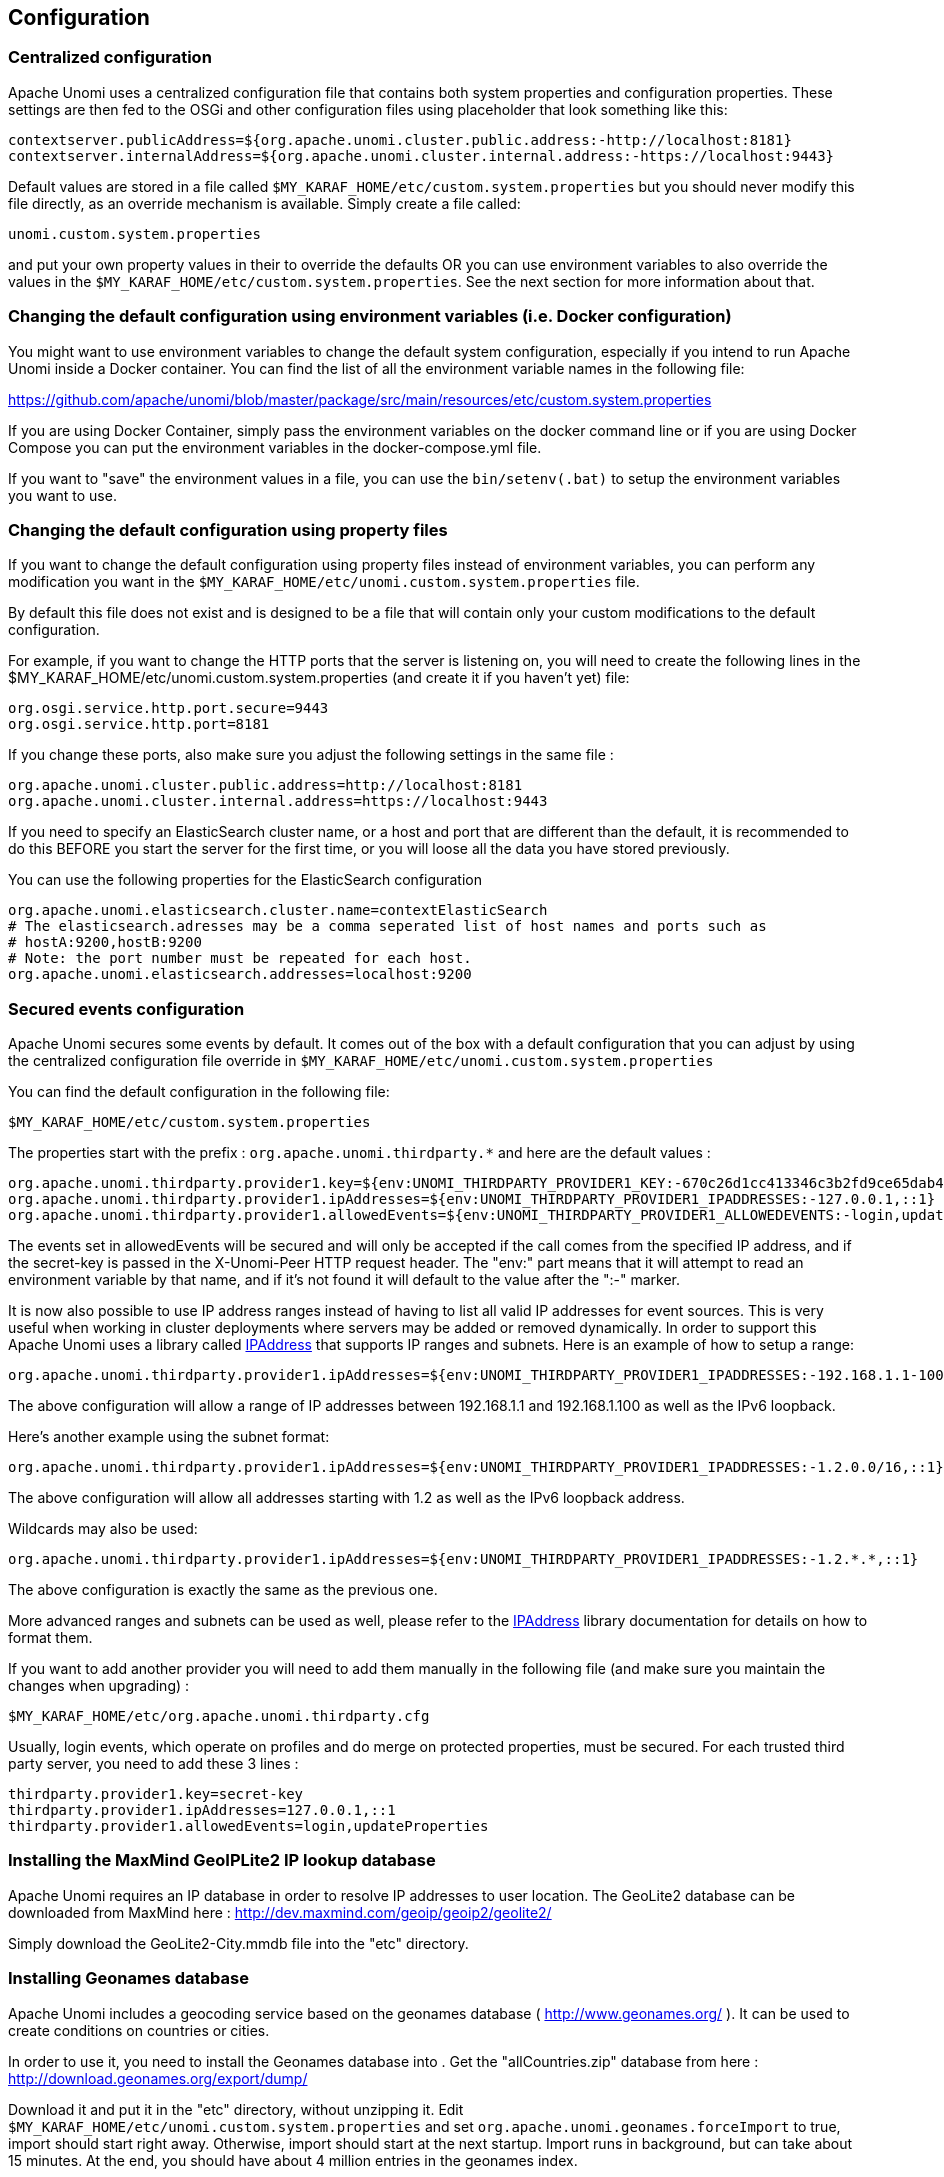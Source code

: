 //
// Licensed under the Apache License, Version 2.0 (the "License");
// you may not use this file except in compliance with the License.
// You may obtain a copy of the License at
//
//      http://www.apache.org/licenses/LICENSE-2.0
//
// Unless required by applicable law or agreed to in writing, software
// distributed under the License is distributed on an "AS IS" BASIS,
// WITHOUT WARRANTIES OR CONDITIONS OF ANY KIND, either express or implied.
// See the License for the specific language governing permissions and
// limitations under the License.
//
== Configuration

=== Centralized configuration

Apache Unomi uses a centralized configuration file that contains both system properties and configuration properties.
These settings are then fed to the OSGi and other configuration files using placeholder that look something like this:

[source]
----
contextserver.publicAddress=${org.apache.unomi.cluster.public.address:-http://localhost:8181}
contextserver.internalAddress=${org.apache.unomi.cluster.internal.address:-https://localhost:9443}
----

Default values are stored in a file called `$MY_KARAF_HOME/etc/custom.system.properties` but you should never modify
this file directly, as an override mechanism is available. Simply create a file called:

    unomi.custom.system.properties

and put your own property values in their to override the defaults OR you can use environment variables to also override
the values in the `$MY_KARAF_HOME/etc/custom.system.properties`. See the next section for more information about that.

=== Changing the default configuration using environment variables (i.e. Docker configuration)

You might want to use environment variables to change the default system configuration, especially if you intend to run
Apache Unomi inside a Docker container. You can find the list of all the environment variable names in the following file:

https://github.com/apache/unomi/blob/master/package/src/main/resources/etc/custom.system.properties

If you are using Docker Container, simply pass the environment variables on the docker command line or if you are using
Docker Compose you can put the environment variables in the docker-compose.yml file.

If you want to "save" the environment values in a file, you can use the `bin/setenv(.bat)` to setup the environment
variables you want to use.

=== Changing the default configuration using property files

If you want to change the default configuration using property files instead of environment variables, you can perform
any modification you want in the `$MY_KARAF_HOME/etc/unomi.custom.system.properties` file.

By default this file does not exist and is designed to be a file that will contain only your custom modifications to the
default configuration.

For example, if you want to change the HTTP ports that the server is listening on, you will need to create the
following lines in the $MY_KARAF_HOME/etc/unomi.custom.system.properties (and create it if you haven't yet) file:

[source]
----
org.osgi.service.http.port.secure=9443
org.osgi.service.http.port=8181
----

If you change these ports, also make sure you adjust the following settings in the same file :

[source]
----
org.apache.unomi.cluster.public.address=http://localhost:8181
org.apache.unomi.cluster.internal.address=https://localhost:9443
----

If you need to specify an ElasticSearch cluster name, or a host and port that are different than the default,
it is recommended to do this BEFORE you start the server for the first time, or you will loose all the data
you have stored previously.

You can use the following properties for the ElasticSearch configuration
[source]
----
org.apache.unomi.elasticsearch.cluster.name=contextElasticSearch
# The elasticsearch.adresses may be a comma seperated list of host names and ports such as
# hostA:9200,hostB:9200
# Note: the port number must be repeated for each host.
org.apache.unomi.elasticsearch.addresses=localhost:9200
----

=== Secured events configuration

Apache Unomi secures some events by default. It comes out of the box with a default configuration that you can adjust
by using the centralized configuration file override in `$MY_KARAF_HOME/etc/unomi.custom.system.properties`


You can find the default configuration in the following file:

    $MY_KARAF_HOME/etc/custom.system.properties

The properties start with the prefix : `org.apache.unomi.thirdparty.*` and here are the default values :

    org.apache.unomi.thirdparty.provider1.key=${env:UNOMI_THIRDPARTY_PROVIDER1_KEY:-670c26d1cc413346c3b2fd9ce65dab41}
    org.apache.unomi.thirdparty.provider1.ipAddresses=${env:UNOMI_THIRDPARTY_PROVIDER1_IPADDRESSES:-127.0.0.1,::1}
    org.apache.unomi.thirdparty.provider1.allowedEvents=${env:UNOMI_THIRDPARTY_PROVIDER1_ALLOWEDEVENTS:-login,updateProperties}

The events set in allowedEvents will be secured and will only be accepted if the call comes from the specified IP
address, and if the secret-key is passed in the X-Unomi-Peer HTTP request header. The "env:" part means that it will
attempt to read an environment variable by that name, and if it's not found it will default to the value after the ":-"
marker.

It is now also possible to use IP address ranges instead of having to list all valid IP addresses for event sources. This
is very useful when working in cluster deployments where servers may be added or removed dynamically. In order to support
this Apache Unomi uses a library called https://seancfoley.github.io/IPAddress/#_Toc525135541[IPAddress] that supports
IP ranges and subnets. Here is an example of how to setup a range:

    org.apache.unomi.thirdparty.provider1.ipAddresses=${env:UNOMI_THIRDPARTY_PROVIDER1_IPADDRESSES:-192.168.1.1-100,::1}

The above configuration will allow a range of IP addresses between 192.168.1.1 and 192.168.1.100 as well as the IPv6
loopback.

Here's another example using the subnet format:

    org.apache.unomi.thirdparty.provider1.ipAddresses=${env:UNOMI_THIRDPARTY_PROVIDER1_IPADDRESSES:-1.2.0.0/16,::1}

The above configuration will allow all addresses starting with 1.2 as well as the IPv6 loopback address.

Wildcards may also be used:

    org.apache.unomi.thirdparty.provider1.ipAddresses=${env:UNOMI_THIRDPARTY_PROVIDER1_IPADDRESSES:-1.2.*.*,::1}

The above configuration is exactly the same as the previous one.

More advanced ranges and subnets can be used as well, please refer to the https://seancfoley.github.io/IPAddress[IPAddress] library documentation for details on
how to format them.

If you want to add another provider you will need to add them manually in the following file (and make sure you maintain
the changes when upgrading) :

    $MY_KARAF_HOME/etc/org.apache.unomi.thirdparty.cfg

Usually, login events, which operate on profiles and do merge on protected properties, must be secured. For each
trusted third party server, you need to add these 3 lines :

[source]
----
thirdparty.provider1.key=secret-key
thirdparty.provider1.ipAddresses=127.0.0.1,::1
thirdparty.provider1.allowedEvents=login,updateProperties
----


=== Installing the MaxMind GeoIPLite2 IP lookup database

Apache Unomi requires an IP database in order to resolve IP addresses to user location.
The GeoLite2 database can be downloaded from MaxMind here :
http://dev.maxmind.com/geoip/geoip2/geolite2/[http://dev.maxmind.com/geoip/geoip2/geolite2/]

Simply download the GeoLite2-City.mmdb file into the "etc" directory.

=== Installing Geonames database

Apache Unomi includes a geocoding service based on the geonames database ( http://www.geonames.org/[http://www.geonames.org/] ). It can be
used to create conditions on countries or cities.

In order to use it, you need to install the Geonames database into . Get the "allCountries.zip" database from here :
http://download.geonames.org/export/dump/[http://download.geonames.org/export/dump/]

Download it and put it in the "etc" directory, without unzipping it.
Edit `$MY_KARAF_HOME/etc/unomi.custom.system.properties` and set `org.apache.unomi.geonames.forceImport` to true,
import should start right away.
Otherwise, import should start at the next startup. Import runs in background, but can take about 15 minutes.
At the end, you should have about 4 million entries in the geonames index.

=== REST API Security

The Apache Unomi Context Server REST API is protected using JAAS authentication and using Basic or Digest HTTP auth.
By default, the login/password for the REST API full administrative access is "karaf/karaf".

The generated package is also configured with a default SSL certificate. You can change it by following these steps :

Replace the existing keystore in $MY_KARAF_HOME/etc/keystore by your own certificate :

http://wiki.eclipse.org/Jetty/Howto/Configure_SSL[http://wiki.eclipse.org/Jetty/Howto/Configure_SSL]

Update the keystore and certificate password in $MY_KARAF_HOME/etc/unomi.custom.system.properties file :

[source]
----
org.ops4j.pax.web.ssl.keystore=${env:UNOMI_SSL_KEYSTORE:-${karaf.etc}/keystore}
org.ops4j.pax.web.ssl.password=${env:UNOMI_SSL_PASSWORD:-changeme}
org.ops4j.pax.web.ssl.keypassword=${env:UNOMI_SSL_KEYPASSWORD:-changeme}
----

You should now have SSL setup on Karaf with your certificate, and you can test it by trying to access it on port 9443.

Changing the default Karaf password can be done by modifying the `org.apache.unomi.security.root.password` in the
`$MY_KARAF_HOME/etc/unomi.custom.system.properties` file

=== Scripting security

==== Multi-layer scripting filtering system

The scripting security system is multi-layered.

For requests coming in through the /cxs/context.json endpoint, the following flow is used to secure incoming requests:

image::expression-filtering-layers.png[Expression filtering layers]

Conditions submitted through the context.json public endpoint are first sanitized, meaning that any scripting directly
injected is removed. However, as conditions can use sub conditions that include scripting, only the first directly
injected layer of scripts are removed.

The second layer is the expression filtering system, that uses an allow-listing mechanism to only accept pre-vetted
expressions (through configuration and deployment on the server side). Any unrecognized expression will not be accepted.

Finally, once the script starts executing in the scripting engine, a filtering class loader will only let the script
access classes that have been allowed.

This multi-layered approach makes it possible to retain a high level of security even if one layer is poorly
configured or abused.

For requests coming in through the secure APIs such as rules, only the condition sanitizing step is skipped,
otherwise the rest of the filtering system is the same.

==== Scripts and expressions

Apache Unomi allows using different types of expressions in the following subsystems:

- context.json filters and personalization queries
- rule conditions and actions parameters

Apache Unomi uses two integrated scripting languages to provide this functionality: OGNL and MVEL.
OGNL is deprecated and is now disabled by default since 1.5.2 as it is little used (and replaced by better performing
hardcoded property lookups). MVEL is more commonly used in rule actions as in the following example:

From https://github.com/apache/unomi/blob/unomi-1.5.x/plugins/baseplugin/src/main/resources/META-INF/cxs/rules/sessionAssigned.json[https://github.com/apache/unomi/blob/unomi-1.5.x/plugins/baseplugin/src/main/resources/META-INF/cxs/rules/sessionAssigned.json]:

[source,json]
----
{
  "metadata": {
    "id": "_ajhg9u2s5_sessionAssigned",
    "name": "Session assigned to a profile",
    "description": "Update profile visit information",
    "readOnly":true
  },

  "condition": {
    "type": "booleanCondition",
    "parameterValues": {
      "subConditions":[
        {
          "type": "eventTypeCondition",
          "parameterValues": {
            "eventTypeId": "sessionCreated"
          }
        },
        {
          "type": "eventTypeCondition",
          "parameterValues": {
            "eventTypeId": "sessionReassigned"
          }
        }

        ],
      "operator":"or"

    }
  },

  "actions": [
    {
      "parameterValues": {
        "setPropertyName": "properties.previousVisit",
        "setPropertyValue": "profileProperty::lastVisit",
        "storeInSession": false
      },
      "type": "setPropertyAction"
    },
    {
      "parameterValues": {
        "setPropertyName": "properties.lastVisit",
        "setPropertyValue": "now",
        "storeInSession": false
      },
      "type": "setPropertyAction"
    },
    {
      "parameterValues": {
        "setPropertyName": "properties.nbOfVisits",
        "setPropertyValue": "script::profile.properties.?nbOfVisits != null ? (profile.properties.nbOfVisits + 1) : 1",
        "storeInSession": false
      },
      "type": "setPropertyAction"
    }
  ]

}
----

As we see in the above example, we use an MVEL script with the setPropertyAction to set a property value.
Starting with version 1.5.2, any expression use in rules MUST be allow-listed.

OGNL was previously used wherever a parameter could be used, but MVEL could only be used with a “script::” prefix.
Starting with version 1.5.2 OGNL will no longer be allowed and is replaced by a compatible “hardcoded” property
lookup system, while MVEL requires allow-listing the scripts that are to be used.

By default, Apache Unomi comes with some built-in allowed expressions that cover all the internal uses cases.

Default allowed MVEL expressions (from https://github.com/apache/unomi/blob/unomi-1.5.x/plugins/baseplugin/src/main/resources/META-INF/cxs/expressions/mvel.json[https://github.com/apache/unomi/blob/unomi-1.5.x/plugins/baseplugin/src/main/resources/META-INF/cxs/expressions/mvel.json]) :

[source,json]
----
[
  "\\Q'systemProperties.goals.'+goalId+'TargetReached'\\E",
  "\\Q'now-'+since+'d'\\E",
  "\\Q'scores.'+scoringPlanId\\E",
  "\\QminimumDuration*1000\\E",
  "\\QmaximumDuration*1000\\E",
  "\\Qprofile.properties.?nbOfVisits != null ? (profile.properties.nbOfVisits + 1) : 1\\E",
  "\\Qsession != null ? session.size + 1 : 0\\E",
  "\\Q'properties.optimizationTest_'+event.target.itemId\\E",
  "\\Qevent.target.properties.variantId\\E",
  "\\Qprofile.properties.?systemProperties.goals.\\E[\\w\\_]*\\QReached != null ? (profile.properties.systemProperties.goals.\\E[\\w\\_]*\\QReached) : 'now'\\E",
  "\\Qprofile.properties.?systemProperties.campaigns.\\E[\\w\\_]*\\QEngaged != null ? (profile.properties.systemProperties.campaigns.\\E[\\w\\_]*\\QEngaged) : 'now'\\E"
]
----

If you require or are already using custom expressions, you should add a plugin to  Apache Unomi to allow for this.
The choice of a plugin was to make sure only system administrators and solution developers could provide such a
list, avoiding the possibility to provide it through an API call or another security sensitive deployment mechanism.

There is another way of allow-listing expressions through configuration, see the “scripting configuration parameters” section below.

Procedure to add allowed expressions:

1. Create a new Apache Unomi plugin project.
2. Create a JSON file in src/main/resources/META-INF/cxs/expressions/mvel.json with an array of regular expressions that will contain the allowed expressions.
3. Build the project and deploy it to Apache Unomi

Warning: Do not make regular expressions too general. They should actually be as specific as possible to avoid potential injection of malicious code.

==== Scripting expression filtering configuration parameters

Alongside with the allow-listing technology, there are new configuration parameters to control the security of the scripting engines:

[source]
----
# These parameters control the list of classes that are allowed or forbidden when executing expressions.
org.apache.unomi.scripting.allow=${env:UNOMI_ALLOW_SCRIPTING_CLASSES:-org.apache.unomi.api.Event,org.apache.unomi.api.Profile,org.apache.unomi.api.Session,org.apache.unomi.api.Item,org.apache.unomi.api.CustomItem,ognl.*,java.lang.Object,java.util.Map,java.util.HashMap,java.lang.Integer,org.mvel2.*}
org.apache.unomi.scripting.forbid=${env:UNOMI_FORBID_SCRIPTING_CLASSES:-}

# This parameter controls the whole expression filtering system. It is not recommended to turn it off. The main reason to turn it off would be to check if it is interfering with something, but it should always be active in production.
org.apache.unomi.scripting.filter.activated=${env:UNOMI_SCRIPTING_FILTER_ACTIVATED:-true}

# The following parameters control the filtering using regular expressions for each scripting sub-system.
# The "collections" parameter tells the expression filtering system which configurations to expect. By default only MVEL and/or OGNL are accepted values, but in the future these might be replaced by new scripting sub-systems.
org.apache.unomi.scripting.filter.collections=${env:UNOMI_SCRIPTING_FILTER_COLLECTIONS:-mvel,ognl}

# For each scripting sub-system, there is an allow and a forbid property that reference a .json files,
# you can either edit this files or reference your own file directly in the following config.
# Note: You can add new expressions to the "allow" file, although it is better to add them inside any plugins you may be adding.
#       This configuration is only designed to compensate for the cases where something was not properly designed or to deal with compatibility issues.
#       Just be VERY careful to make your patterns AS SPECIFIC AS POSSIBLE in order to avoid introducing a way to abuse the expression filtering.
# Note: It is NOT recommended to change the built-in "forbid" value unless you are having issues with its value.
# Note: mvel-allow.json contains an empty array: [], this mean nothing is allowed, so far.
#       If you want to allow all expression, just remove the property org.apache.unomi.scripting.filter.mvel.allow, but this is not recommended
#       It's better to list your expressions, and provide them in the mvel-allow.json file
#       example: ["\\Qsession.size + 1\\E"]
org.apache.unomi.scripting.filter.mvel.allow=${env:UNOMI_SCRIPTING_FILTER_MVEL_ALLOW:-${karaf.etc}/mvel-allow.json}
org.apache.unomi.scripting.filter.mvel.forbid=${env:UNOMI_SCRIPTING_FILTER_MVEL_FORBID:-${karaf.etc}/mvel-forbid.json}
org.apache.unomi.scripting.filter.ognl.allow=${env:UNOMI_SCRIPTING_FILTER_OGNL_ALLOW:-${karaf.etc}/ognl-allow.json}
org.apache.unomi.scripting.filter.ognl.forbid=${env:UNOMI_SCRIPTING_FILTER_OGNL_FORBID:-${karaf.etc}/ognl-forbid.json}

# This parameter controls whether OGNL scripting is allowed in expressions. Because of security reasons it is deactivated by default. If you run into compatibility issues you could reactivate it but it is at your own risk.
org.apache.unomi.security.properties.useOGNLScripting=${env:UNOMI_SCRIPTING_USE_OGNL:-false}

# This parameter controls the condition sanitizing done on the ContextServlet (/cxs/context.json). If will remove any expressions that start with "script::". It is not recommended to change this value, unless you run into compatibility issues.
org.apache.unomi.security.personalization.sanitizeConditions=${env:UNOMI_SECURITY_SANITIZEPERSONALIZATIONCONDITIONS:-true}
----

==== Groovy Actions

Groovy actions offer the ability to define a set of actions and action types (aka action descriptors) purely from Groovy scripts defined at runtime.

Initially submitted to Unomi through a purpose-built REST API endpoint, Groovy actions are then stored in Elasticsearch. When an event matches a rule configured to execute an action, the corresponding action is fetched from Elasticsearch and executed. 

===== Anatomy of a Groovy Action

To be valid, a Groovy action must follow a particular convention which is divided in two parts:

* An annotation used to define the associated action type
* The function to be executed

Placed right before the function, the “@Action” annotation contains a set of parameter detailing how the action should be triggered.

.@Action annotation
|===
|Field name|Type|Required|Description

|id
|String
|YES
|Id of the action

|actionExecutor
|String
|YES
|Action executor contains the name of the script to call for the action type and must be prefixed with “*groovy:*”. The prefix indicates to Unomi which dispatcher to use when processing the action. 

|name
|String
|
|Action name

|hidden
|Boolean
|
|Define if the action is hidden or not. It is usually used to hide objects in a UI.

|parameters
|List<https://github.com/apache/unomi/blob/master/extensions/groovy-actions/services/src/main/java/org/apache/unomi/groovy/actions/annotations/Parameter.java[Parameter]>
|
|The parameters of the actions, also defined by annotations

|systemTags
|List<String>
|
|A (reserved) list of tags for the associated object. This is usually populated through JSON descriptors and is not meant to be modified by end users. These tags may include values that help classify associated objects.

|===

The function contained within the Groovy Action must be called `execute()` and its last instruction must be an integer.

This integer serves as an indication whether the values of the session and profile should be persisted. In general, the codes used are defined in the https://github.com/apache/unomi/blob/master/api/src/main/java/org/apache/unomi/api/services/EventService.java[EventService interface].

Each groovy actions extends by default a Base script 
https://github.com/apache/unomi/blob/master/extensions/groovy-actions/services/src/main/resources/META-INF/base/BaseScript.groovy[defined here]

===== REST API

Actions can be deployed/updated/deleted via the dedicated `/cxs/groovyActions` rest endpoint.

Deploy/update an Action:
[source,bash]
----
curl -X POST 'http://localhost:8181/cxs/groovyActions' \
--user karaf:karaf \
--form 'file=@"<file location>"'
----

A Groovy Action can be updated by submitting another Action with the same id.

Delete an Action:
[source,bash]
----
curl -X DELETE 'http://localhost:8181/cxs/groovyActions/<Action id>' \
--user karaf:karaf 
----

Note that when a groovy action is deleted by the API, the action type associated with this action will also be deleted.

===== Hello World!

In this short example, we’re going to create a Groovy Action that will be adding “Hello world!” to the logs whenever a new view event is triggered.

The first step consists in creating the groovy script on your filesystem, start by creating the file `hello-world.groovy`:

[source,groovy]
----
@Action(id = "helloWorldGroovyAction",
        actionExecutor = "groovy:helloWorldAction",
        parameters = [@Parameter(id = "location", type = "string", multivalued = false)])
def execute() {
    logger.info("Hello {}", action.getParameterValues().get("location"))
    EventService.NO_CHANGE
}
----

As the last instruction of the script is `EventService.NO_CHANGE`, data will not be persisted. 

Once the action has been created you need to submit it to Unomi (from the same folder as `hello-world.groovy`).
[source,bash]
----
curl -X POST 'http://localhost:8181/cxs/groovyActions' \
--user karaf:karaf \
--form 'file=@hello-world.groovy'
----

Finally, register a rule to trigger execution of the groovy action:
[source,bash]
----
curl -X POST 'http://localhost:8181/cxs/rules' \
--user karaf:karaf \
--header 'Content-Type: application/json' \
--data-raw '{
 "metadata": {
   "id": "scriptGroovyActionRule",
   "name": "Test Groovy Action Rule",
   "description": "A sample rule to test Groovy actions"
 },
 "condition": {
     "type": "eventTypeCondition",
     "parameterValues": {
       "eventTypeId": "view"
     }
 },
 "actions": [
   {
     "parameterValues": {
       "location": "world!"
     },
     "type": "helloWorldGroovyAction"
   }
 ]
}'
----

Note that this rule contains a “location” parameter, with the value “world!”, which is then used in the log message triggered by the action.

You can now use unomi to trigger a “view” event and see the corresponding message in the Unomi logs.

Once you’re done with the Hello World! action, it can be deleted using the following command:
[source,bash]
----
curl -X DELETE 'http://localhost:8181/cxs/groovyActions/helloWorldGroovyAction' \
--user karaf:karaf 
----

And the corresponding rule can be deleted using the following command:
[source,bash]
----
curl -X DELETE 'http://localhost:8181/cxs/rules/scriptGroovyActionRule' \
--user karaf:karaf
----

==== Scripting roadmap

Scripting will probably undergo major changes in future versions of Apache Unomi, with the likely retirement of MVEL in favor of Groovy Actions detailed above. 

These changes will not happen on maintenance versions of Apache Unomi, only in the next major version. Maintenance
versions will of course maintain compatibility with existing scripting solutions.

=== Automatic profile merging

Apache Unomi is capable of merging profiles based on a common property value. In order to use this, you must
add the MergeProfileOnPropertyAction to a rule (such as a login rule for example), and configure it with the name
 of the property that will be used to identify the profiles to be merged. An example could be the "email" property,
 meaning that if two (or more) profiles are found to have the same value for the "email" property they will be merged
 by this action.

Upon merge, the old profiles are marked with a "mergedWith" property that will be used on next profile access to delete
the original profile and replace it with the merged profile (aka "master" profile). Once this is done, all cookie tracking
will use the merged profile.

To test, simply configure the action in the "login" or "facebookLogin" rules and set it up on the "email" property.
Upon sending one of the events, all matching profiles will be merged.

=== Securing a production environment

Before going live with a project, you should _absolutely_ read the following section that will help you setup a proper
secure environment for running your context server.

Step 1: Install and configure a firewall

You should setup a firewall around your cluster of context servers and/or Elasticsearch nodes. If you have an
application-level firewall you should only allow the following connections open to the whole world :

* http://localhost:8181/cxs/context.js[http://localhost:8181/cxs/context.js]
* http://localhost:8181/cxs/eventcollector[http://localhost:8181/cxs/eventcollector]

All other ports should not be accessible to the world.

For your Apache Unomi client applications (such as the Jahia CMS), you will need to make the following ports
accessible :

[source]
----
8181 (Context Server HTTP port)
9443 (Context Server HTTPS port)
----

The Apache Unomi actually requires HTTP Basic Auth for access to the Context Server administration REST API, so it is
highly recommended that you design your client applications to use the HTTPS port for accessing the REST API.

The user accounts to access the REST API are actually routed through Karaf's JAAS support, which you may find the
documentation for here :

* http://karaf.apache.org/manual/latest/users-guide/security.html[http://karaf.apache.org/manual/latest/users-guide/security.html]

The default username/password is

[source]
----
karaf/karaf
----

You should really change this default username/password as soon as possible. Changing the default Karaf password can be
done by modifying the `org.apache.unomi.security.root.password` in the `$MY_KARAF_HOME/etc/unomi.custom.system.properties` file

Or if you want to also change the user name you could modify the following file :

    $MY_KARAF_HOME/etc/users.properties

But you will also need to change the following property in the $MY_KARAF_HOME/etc/unomi.custom.system.properties :

    karaf.local.user = karaf

For your context servers, and for any standalone Elasticsearch nodes you will need to open the following ports for proper
node-to-node communication : 9200 (Elasticsearch REST API), 9300 (Elasticsearch TCP transport)

Of course any ports listed here are the default ports configured in each server, you may adjust them if needed.

Step 2 : Follow industry recommended best practices for securing Elasticsearch

You may find more valuable recommendations here :

* https://www.elastic.co/blog/found-elasticsearch-security[https://www.elastic.co/blog/found-elasticsearch-security]
* https://www.elastic.co/blog/scripting-security[https://www.elastic.co/blog/scripting-security]

Step 4 : Setup a proxy in front of the context server

As an alternative to an application-level firewall, you could also route all traffic to the context server through
a proxy, and use it to filter any communication.

=== Integrating with an Apache HTTP web server

If you want to setup an Apache HTTP web server in from of Apache Unomi, here is an example configuration using
mod_proxy.

In your Unomi package directory, in $MY_KARAF_HOME/etc/unomi.custom.system.properties setup the public address for
the hostname `unomi.apache.org`:

org.apache.unomi.cluster.public.address=https://unomi.apache.org/
org.apache.unomi.cluster.internal.address=http://192.168.1.1:8181

and you will also need to change the cookie domain in the same file:

org.apache.unomi.profile.cookie.domain=apache.org

Main virtual host config:

[source]
----
<VirtualHost *:80>
        Include /var/www/vhosts/unomi.apache.org/conf/common.conf
</VirtualHost>

<IfModule mod_ssl.c>
    <VirtualHost *:443>
        Include /var/www/vhosts/unomi.apache.org/conf/common.conf

        SSLEngine on

        SSLCertificateFile    /var/www/vhosts/unomi.apache.org/conf/ssl/24d5b9691e96eafa.crt
        SSLCertificateKeyFile /var/www/vhosts/unomi.apache.org/conf/ssl/apache.org.key
        SSLCertificateChainFile /var/www/vhosts/unomi.apache.org/conf/ssl/gd_bundle-g2-g1.crt

        <FilesMatch "\.(cgi|shtml|phtml|php)$">
                SSLOptions +StdEnvVars
        </FilesMatch>
        <Directory /usr/lib/cgi-bin>
                SSLOptions +StdEnvVars
        </Directory>
        BrowserMatch "MSIE [2-6]" \
                nokeepalive ssl-unclean-shutdown \
                downgrade-1.0 force-response-1.0
        BrowserMatch "MSIE [17-9]" ssl-unclean-shutdown

    </VirtualHost>
</IfModule>
----

common.conf:

[source]
----
ServerName unomi.apache.org
ServerAdmin webmaster@apache.org

DocumentRoot /var/www/vhosts/unomi.apache.org/html
CustomLog /var/log/apache2/access-unomi.apache.org.log combined
<Directory />
        Options FollowSymLinks
        AllowOverride None
</Directory>
<Directory /var/www/vhosts/unomi.apache.org/html>
        Options FollowSymLinks MultiViews
        AllowOverride None
        Order allow,deny
        allow from all
</Directory>
<Location /cxs>
    Order deny,allow
    deny from all
    allow from 88.198.26.2
    allow from www.apache.org
</Location>

RewriteEngine On
RewriteCond %{REQUEST_METHOD} ^(TRACE|TRACK)
RewriteRule .* - [F]
ProxyPreserveHost On
ProxyPass /server-status !
ProxyPass /robots.txt !

RewriteCond %{HTTP_USER_AGENT} Googlebot [OR]
RewriteCond %{HTTP_USER_AGENT} msnbot [OR]
RewriteCond %{HTTP_USER_AGENT} Slurp
RewriteRule ^.* - [F,L]

ProxyPass / http://localhost:8181/ connectiontimeout=20 timeout=300 ttl=120
ProxyPassReverse / http://localhost:8181/
----

=== Changing the default tracking location

When performing localhost requests to Apache Unomi, a default location will be used to insert values into the session
to make the location-based personalization still work. You can modify the default location settings using the
centralized configuration file (`$MY_KARAF_HOME/etc/unomi.custom.system.properties`).

Here are the default values for the location settings :

[source]
----
# The following settings represent the default position that is used for localhost requests
org.apache.unomi.ip.database.location=${env:UNOMI_IP_DB:-${karaf.etc}/GeoLite2-City.mmdb}
org.apache.unomi.ip.default.countryCode=${env:UNOMI_IP_DEFAULT_COUNTRYCODE:-CH}
org.apache.unomi.ip.default.countryName=${env:UNOMI_IP_DEFAULT_COUNTRYNAME:-Switzerland}
org.apache.unomi.ip.default.city=${env:UNOMI_IP_DEFAULT_CITY:-Geneva}
org.apache.unomi.ip.default.subdiv1=${env:UNOMI_IP_DEFAULT_SUBDIV1:-2660645}
org.apache.unomi.ip.default.subdiv2=${env:UNOMI_IP_DEFAULT_SUBDIV2:-6458783}
org.apache.unomi.ip.default.isp=${env:UNOMI_IP_DEFAULT_ISP:-Cablecom}
org.apache.unomi.ip.default.latitude=${env:UNOMI_IP_DEFAULT_LATITUDE:-46.1884341}
org.apache.unomi.ip.default.longitude=${env:UNOMI_IP_DEFAULT_LONGITUDE:-6.1282508}
----

You might want to change these for testing or for demonstration purposes.

=== Apache Karaf SSH Console

The Apache Karaf SSH console is available inside Apache Unomi, but the port has been changed from the default value of
8101 to 8102 to avoid conflicts with other Karaf-based products. So to connect to the SSH console you should use:

[source]
----
ssh -p 8102 karaf@localhost
----

or the user/password you have setup to protect the system if you have changed it. You can find the list of Apache Unomi
shell commands in the "Shell commands" section of the documentation.

=== ElasticSearch authentication and security

With ElasticSearch 7, it's possible to secure the access to your data. (https://www.elastic.co/guide/en/elasticsearch/reference/7.5/secure-cluster.html[https://www.elastic.co/guide/en/elasticsearch/reference/7.5/secure-cluster.html])

Depending on your ElasticSearch license you may need to install Kibana and enable xpack security: https://www.elastic.co/guide/en/elasticsearch/reference/7.5/configuring-security.html[https://www.elastic.co/guide/en/elasticsearch/reference/7.5/configuring-security.html]

==== User authentication !

If your ElasticSearch have been configured to be only accessible by authenticated users (https://www.elastic.co/guide/en/elasticsearch/reference/7.5/setting-up-authentication.html[https://www.elastic.co/guide/en/elasticsearch/reference/7.5/setting-up-authentication.html])

Just edit `etc/org.apache.unomi.persistence.elasticsearch.cfg` to add the following settings:

[source]
----
username=USER
password=PASSWORD
----

==== SSL communication

By default Unomi will communicate with ElasticSearch using `http`
but you can configure your ElasticSearch server(s) to allow encrypted request using `https`.

You can follow this documentation to enable SSL on your ElasticSearch server(s):

* https://www.elastic.co/guide/en/elasticsearch/reference/7.5/ssl-tls.html[Full documentation]
* https://www.elastic.co/guide/en/elasticsearch/reference/7.5/configuring-tls.html#node-certificates[Configure certificates]
* https://www.elastic.co/guide/en/elasticsearch/reference/7.5/configuring-tls.html#tls-http[Encrypt HTTP communications]

If your ElasticSearch is correctly configure to encrypt communications on `https`:

Just edit `etc/org.apache.unomi.persistence.elasticsearch.cfg` to add the following settings:

[source]
----
sslEnable=true
----

By default, certificates will have to be configured on the Apache Unomi server to be able to trust the identity
of the ElasticSearch server(s). But if you need to trust all certificates automatically, you can use this setting:

[source]
----
sslTrustAllCertificates=true
----
